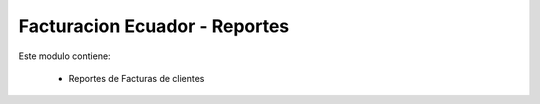 
===============================
Facturacion Ecuador - Reportes
===============================

Este modulo contiene: 

  * Reportes de Facturas de clientes
  


